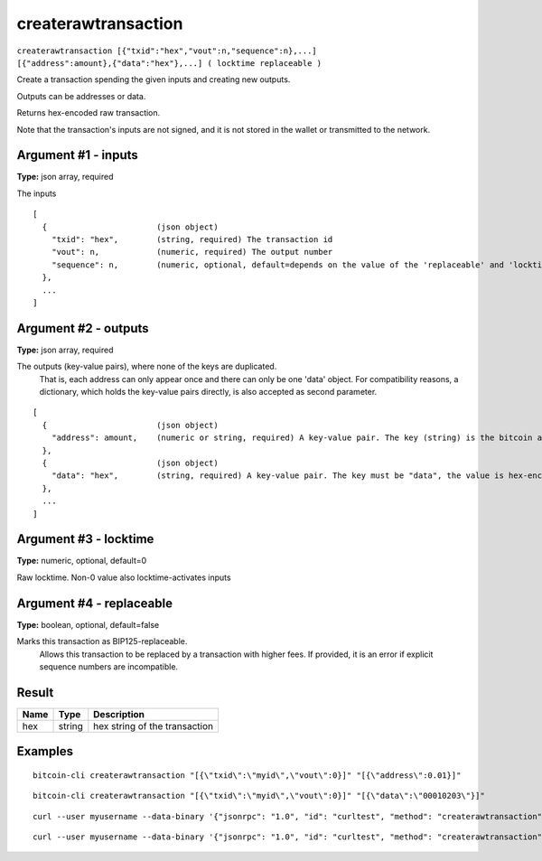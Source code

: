 .. This file is licensed under the MIT License (MIT) available on
   http://opensource.org/licenses/MIT.

createrawtransaction
====================

``createrawtransaction [{"txid":"hex","vout":n,"sequence":n},...] [{"address":amount},{"data":"hex"},...] ( locktime replaceable )``

Create a transaction spending the given inputs and creating new outputs.

Outputs can be addresses or data.

Returns hex-encoded raw transaction.

Note that the transaction's inputs are not signed, and
it is not stored in the wallet or transmitted to the network.

Argument #1 - inputs
~~~~~~~~~~~~~~~~~~~~

**Type:** json array, required

The inputs

::

     [
       {                       (json object)
         "txid": "hex",        (string, required) The transaction id
         "vout": n,            (numeric, required) The output number
         "sequence": n,        (numeric, optional, default=depends on the value of the 'replaceable' and 'locktime' arguments) The sequence number
       },
       ...
     ]

Argument #2 - outputs
~~~~~~~~~~~~~~~~~~~~~

**Type:** json array, required

The outputs (key-value pairs), where none of the keys are duplicated.
       That is, each address can only appear once and there can only be one 'data' object.
       For compatibility reasons, a dictionary, which holds the key-value pairs directly, is also
       accepted as second parameter.

::

     [
       {                       (json object)
         "address": amount,    (numeric or string, required) A key-value pair. The key (string) is the bitcoin address, the value (float or string) is the amount in BTC
       },
       {                       (json object)
         "data": "hex",        (string, required) A key-value pair. The key must be "data", the value is hex-encoded data
       },
       ...
     ]

Argument #3 - locktime
~~~~~~~~~~~~~~~~~~~~~~

**Type:** numeric, optional, default=0

Raw locktime. Non-0 value also locktime-activates inputs

Argument #4 - replaceable
~~~~~~~~~~~~~~~~~~~~~~~~~

**Type:** boolean, optional, default=false

Marks this transaction as BIP125-replaceable.
       Allows this transaction to be replaced by a transaction with higher fees. If provided, it is an error if explicit sequence numbers are incompatible.

Result
~~~~~~

.. list-table::
   :header-rows: 1

   * - Name
     - Type
     - Description
   * - hex
     - string
     - hex string of the transaction

Examples
~~~~~~~~


.. highlight:: shell

::

  bitcoin-cli createrawtransaction "[{\"txid\":\"myid\",\"vout\":0}]" "[{\"address\":0.01}]"

::

  bitcoin-cli createrawtransaction "[{\"txid\":\"myid\",\"vout\":0}]" "[{\"data\":\"00010203\"}]"

::

  curl --user myusername --data-binary '{"jsonrpc": "1.0", "id": "curltest", "method": "createrawtransaction", "params": ["[{\"txid\":\"myid\",\"vout\":0}]", "[{\"address\":0.01}]"]}' -H 'content-type: text/plain;' http://127.0.0.1:8332/

::

  curl --user myusername --data-binary '{"jsonrpc": "1.0", "id": "curltest", "method": "createrawtransaction", "params": ["[{\"txid\":\"myid\",\"vout\":0}]", "[{\"data\":\"00010203\"}]"]}' -H 'content-type: text/plain;' http://127.0.0.1:8332/

